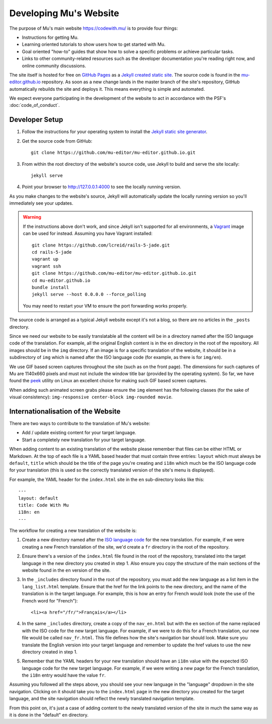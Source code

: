 Developing Mu's Website
-----------------------

The purpose of Mu's main website `https://codewith.mu/ <https://codewith.mu>`_
is to provide four things:

* Instructions for getting Mu.
* Learning oriented tutorials to show users how to get started with Mu.
* Goal oriented "how-to" guides that show how to solve a specific problems or
  achieve particular tasks.
* Links to other community-related resources such as the developer
  documentation you're reading right now, and online community discussions.

The site itself is hosted for free on
`GitHub Pages <https://pages.github.com/>`_ as a `Jekyll created static
site <https://jekyllrb.com/>`_. The source code is found in the
`mu-editor.github.io <https://github.com/mu-editor/mu-editor.github.io>`_
repository. As soon as a new change lands in the master branch of the site's
repository, GitHub automatically rebuilds the site and deploys it. This means
everything is simple and automated.

We expect everyone participating in the development of the website to act in
accordance with the PSF's :doc:`code_of_conduct`.

Developer Setup
+++++++++++++++

1. Follow the instructions for your operating system to install the
   `Jekyll static site generator <https://jekyllrb.com/docs/installation/>`_.
2. Get the source code from GitHub::

     git clone https://github.com/mu-editor/mu-editor.github.io.git
3. From within the root directory of the website's source code, use Jekyll to
   build and serve the site locally::

     jekyll serve
4. Point your browser to `http://127.0.0.1:4000 <http://127.0.0.1:4000>`_ to
   see the locally running version.

As you make changes to the website's source, Jekyll will automatically update
the locally running version so you'll immediately see your updates.

.. warning::
    
    If the instructions above don't work, and since Jekyll isn't supported for
    all environments, a `Vagrant <https://www.vagrantup.com/>`_ image can be
    used for instead. Assuming you have Vagrant installed::

        git clone https://github.com/lcreid/rails-5-jade.git
        cd rails-5-jade
        vagrant up
        vagrant ssh
        git clone https://github.com/mu-editor/mu-editor.github.io.git
        cd mu-editor.github.io
        bundle install
        jekyll serve --host 0.0.0.0 --force_polling

    You may need to restart your VM to ensure the port forwarding works
    properly.

The source code is arranged as a typical Jekyll website except it's not a blog,
so there are no articles in the ``_posts`` directory.

Since we need our website to be easily translatable all the content will be in
a directory named after the ISO language code of the translation. For example,
all the original English content is in the ``en`` directory in the root of the
repository. All images should be in the ``img`` directory. If an image is for
a specific translation of the website, it should be in a subdirectory of
``img`` which is named after the ISO language code (for example, as there is
for ``img/en``).

.. image:: awesome.gif 

We use GIF based screen captures throughout the site (such as on the front
page). The dimensions for such captures of Mu are 1140x660 pixels and must not
include the window title bar (provided by the operating system). So far, we
have found the `peek <https://github.com/phw/peek>`_ utility on Linux an
excellent choice for making such GIF based screen captures.

When adding such animated screen grabs please ensure the ``img`` element has
the following classes (for the sake of visual consistency): ``img-responsive
center-block img-rounded movie``.

Internationalisation of the Website
+++++++++++++++++++++++++++++++++++

There are two ways to contribute to the translation of Mu's website:

* Add / update existing content for your target language.
* Start a completely new translation for your target language.

When adding content to an existing translation of the website please remember
that files can be either HTML or Markdown. At the top of each file is a YAML
based header that must contain three entries: ``layout`` which must always
be ``default``, ``title`` which should be the title of the page you're creating
and ``i18n`` which much be the ISO language code for your translation (this is
used so the correctly translated version of the site's menu is displayed).

For example, the YAML header for the ``index.html`` site in the ``en``
sub-directory looks like this::

    ---
    layout: default
    title: Code With Mu
    i18n: en
    ---

The workflow for creating a new translation of the website is:

1. Create a new directory named after the
   `ISO language code <https://en.wikipedia.org/wiki/ISO_639-1>`_ for the new
   translation. For example, if we were creating a new French translation of
   the site, we'd create a ``fr`` directory in the root of the repository.
2. Ensure there's a version of the ``index.html`` file found in the root of the
   repository, translated into the target language in the new directory you
   created in step 1. Also ensure you copy the structure of the main sections
   of the website found in the ``en`` version of the site.
3. In the ``_includes`` directory found in the root of the repository, you must
   add the new language as a list item in the ``lang_list.html`` template.
   Ensure that the href for the link points to the new directory, and the
   name of the translation is in the target language. For example,
   this is how an entry for French would look (note the use of the French word
   for "French")::

     <li><a href="/fr/">Français</a></li>
4. In the same ``_includes`` directory, create a copy of the ``nav_en.html``
   but with the ``en`` section of the name replaced with the ISO code for the
   new target language. For example, if we were to do this for a French
   translation, our new file would be called ``nav_fr.html``. This file defines
   how the site's navigation bar should look. Make sure you translate the
   English version into your target language and remember to update the href
   values to use the new directory created in step 1.
5. Remember that the YAML headers for your new translation should have an
   ``i18n`` value with the expected ISO language code for the new target
   language. For example, if we were writing a new page for the French
   translation, the ``i18n`` entry would have the value ``fr``.

Assuming you followed all the steps above, you should see your new language in
the "language" dropdown in the site navigation. Clicking on it should take you
to the ``index.html`` page in the new directory you created for the target
language, and the site navigation should reflect the newly translated
navigation template.

From this point on, it's just a case of adding content to the newly translated
version of the site in much the same way as it is done in the "default"
``en`` directory.
